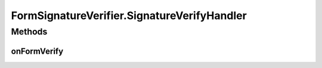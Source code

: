 .. java:import:: tigase.xml Element

.. java:import:: tigase.xmpp.jid JID

.. java:import:: java.security InvalidKeyException

.. java:import:: java.security NoSuchAlgorithmException

FormSignatureVerifier.SignatureVerifyHandler
============================================

.. java:package:: tigase.form
   :noindex:

.. java:type:: public interface SignatureVerifyHandler
   :outertype: FormSignatureVerifier

Methods
-------
onFormVerify
^^^^^^^^^^^^

.. java:method::  void onFormVerify(JID to, Form form, SignatureCalculator signatureCalculator) throws FormSignerException
   :outertype: FormSignatureVerifier.SignatureVerifyHandler


